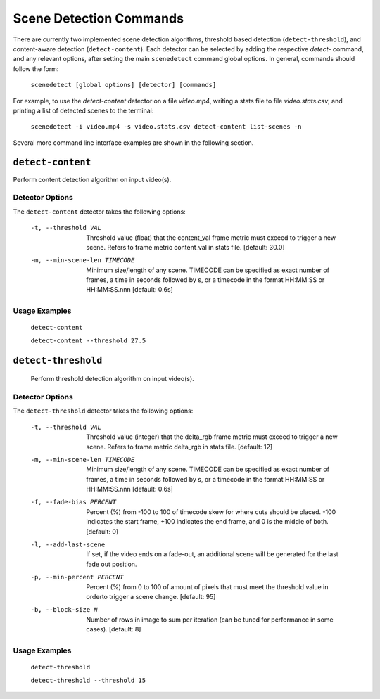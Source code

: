 
***********************************************************************
Scene Detection Commands
***********************************************************************

There are currently two implemented scene detection algorithms, threshold
based detection (``detect-threshold``), and content-aware detection
(``detect-content``).  Each detector can be selected by adding the
respective `detect-` command, and any relevant options, after setting
the main ``scenedetect`` command global options.  In general, commands
should follow the form:

    ``scenedetect [global options] [detector] [commands]``

For example, to use the `detect-content` detector on a file `video.mp4`,
writing a stats file to file `video.stats.csv`, and printing a list of
detected scenes to the terminal:

    ``scenedetect -i video.mp4 -s video.stats.csv detect-content list-scenes -n``

Several more command line interface examples are shown in the following section.

=======================================================================
``detect-content``
=======================================================================

Perform content detection algorithm on input video(s).


Detector Options
-----------------------------------------------------------------------

The ``detect-content`` detector takes the following options:

  -t, --threshold VAL           Threshold value (float) that the content_val frame
                                metric must exceed to trigger a new scene.
                                Refers to frame metric content_val in stats
                                file.  [default: 30.0]
  -m, --min-scene-len TIMECODE  Minimum size/length of any scene. TIMECODE can be
                                specified as exact number of frames, a time in
                                seconds followed by s, or a timecode in the format
                                HH:MM:SS or HH:MM:SS.nnn [default: 0.6s]



Usage Examples
-----------------------------------------------------------------------

  ``detect-content``

  ``detect-content --threshold 27.5``


=======================================================================
``detect-threshold``
=======================================================================

  Perform threshold detection algorithm on input video(s).

Detector Options
-----------------------------------------------------------------------

The ``detect-threshold`` detector takes the following options:

  -t, --threshold VAL           Threshold value (integer) that the delta_rgb
                                frame metric must exceed to trigger a new scene.
                                Refers to frame metric delta_rgb in stats file.
                                [default: 12]
  -m, --min-scene-len TIMECODE  Minimum size/length of any scene. TIMECODE can be
                                specified as exact number of frames, a time in
                                seconds followed by s, or a timecode in the format
                                HH:MM:SS or HH:MM:SS.nnn [default: 0.6s]
  -f, --fade-bias PERCENT       Percent (%) from -100 to 100 of timecode skew
                                for where cuts should be placed. -100 indicates
                                the start frame, +100 indicates the end frame,
                                and 0 is the middle of both.  [default: 0]
  -l, --add-last-scene          If set, if the video ends on a fade-out, an
                                additional scene will be generated for the last
                                fade out position.
  -p, --min-percent PERCENT     Percent (%) from 0 to 100 of amount of pixels
                                that must meet the threshold value in orderto
                                trigger a scene change.  [default: 95]
  -b, --block-size N            Number of rows in image to sum per iteration
                                (can be tuned for performance in some cases).
                                [default: 8]


Usage Examples
-----------------------------------------------------------------------

  ``detect-threshold``

  ``detect-threshold --threshold 15``

